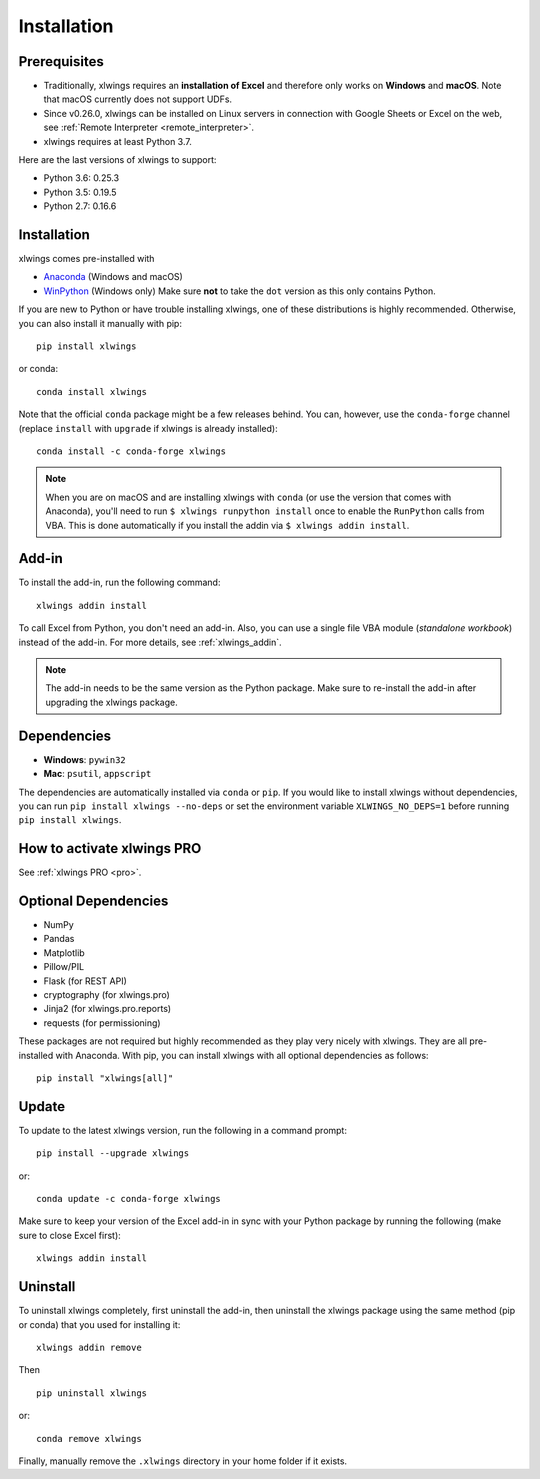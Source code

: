 .. _installation:

Installation
============

Prerequisites
-------------

* Traditionally, xlwings requires an **installation of Excel** and therefore only works on **Windows** and **macOS**. Note that macOS currently does not support UDFs.
* Since v0.26.0, xlwings can be installed on Linux servers in connection with Google Sheets or Excel on the web, see :ref:`Remote Interpreter <remote_interpreter>`.
* xlwings requires at least Python 3.7.

Here are the last versions of xlwings to support:

* Python 3.6: 0.25.3
* Python 3.5: 0.19.5
* Python 2.7: 0.16.6

Installation
------------

xlwings comes pre-installed with

* `Anaconda <https://www.anaconda.com/products/individual>`_ (Windows and macOS)
* `WinPython <https://winpython.github.io>`_ (Windows only) Make sure **not** to take the ``dot`` version as this only contains Python.

If you are new to Python or have trouble installing xlwings, one of these distributions is highly recommended. Otherwise, you can also install it manually with pip::

    pip install xlwings

or conda::

    conda install xlwings

Note that the official ``conda`` package might be a few releases behind. You can, however,
use the ``conda-forge`` channel (replace ``install`` with ``upgrade`` if xlwings is already installed)::

  conda install -c conda-forge xlwings

.. note::
  When you are on macOS and are installing xlwings with ``conda`` (or use the version that comes with Anaconda),
  you'll need to run ``$ xlwings runpython install`` once to enable the ``RunPython`` calls from VBA. This is done automatically if you install the addin via ``$ xlwings addin install``.

Add-in
------

To install the add-in, run the following command::

    xlwings addin install

To call Excel from Python, you don't need an add-in. Also, you can use a single file VBA module (*standalone workbook*) instead of the add-in. For more details, see :ref:`xlwings_addin`.

.. note::
   The add-in needs to be the same version as the Python package. Make sure to re-install the add-in after upgrading the xlwings package.

Dependencies
------------

* **Windows**: ``pywin32``

* **Mac**: ``psutil``, ``appscript``

The dependencies are automatically installed via ``conda`` or ``pip``.
If you would like to install xlwings without dependencies, you can run ``pip install xlwings --no-deps`` or set the environment variable ``XLWINGS_NO_DEPS=1`` before running ``pip install xlwings``.

How to activate xlwings PRO
---------------------------

See :ref:`xlwings PRO <pro>`.

Optional Dependencies
---------------------

* NumPy
* Pandas
* Matplotlib
* Pillow/PIL
* Flask (for REST API)
* cryptography (for xlwings.pro)
* Jinja2 (for xlwings.pro.reports)
* requests (for permissioning)

These packages are not required but highly recommended as they play very nicely with xlwings. They are all pre-installed with Anaconda. With pip, you can install xlwings with all optional dependencies as follows::

    pip install "xlwings[all]"

Update
------

To update to the latest xlwings version, run the following in a command prompt::

    pip install --upgrade xlwings

or::

    conda update -c conda-forge xlwings

Make sure to keep your version of the Excel add-in in sync with your Python package by running the following (make sure to close Excel first)::

    xlwings addin install

Uninstall
---------

To uninstall xlwings completely, first uninstall the add-in, then uninstall the xlwings package using the same method (pip or conda) that you used for installing it::

    xlwings addin remove

Then ::

    pip uninstall xlwings

or::

    conda remove xlwings

Finally, manually remove the ``.xlwings`` directory in your home folder if it exists.